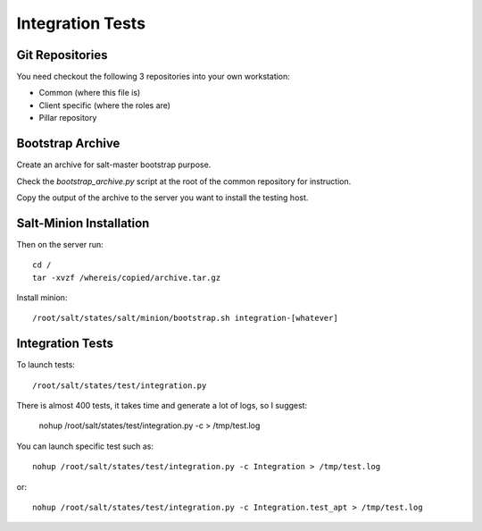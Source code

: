 Integration Tests
=================

Git Repositories
----------------

You need checkout the following 3 repositories into your own
workstation:

- Common (where this file is)
- Client specific (where the roles are)
- Pillar repository

Bootstrap Archive
-----------------

Create an archive for salt-master bootstrap purpose.

Check the `bootstrap_archive.py` script at the root of the common repository
for instruction.

Copy the output of the archive to the server you want to install the
testing host.

Salt-Minion Installation
------------------------

Then on the server run::

  cd /
  tar -xvzf /whereis/copied/archive.tar.gz

Install minion::

  /root/salt/states/salt/minion/bootstrap.sh integration-[whatever]

Integration Tests
-----------------

To launch tests::

  /root/salt/states/test/integration.py

There is almost 400 tests, it takes time and generate a lot of logs, so I
suggest:

  nohup /root/salt/states/test/integration.py -c > /tmp/test.log

You can launch specific test such as::

  nohup /root/salt/states/test/integration.py -c Integration > /tmp/test.log

or::

  nohup /root/salt/states/test/integration.py -c Integration.test_apt > /tmp/test.log
